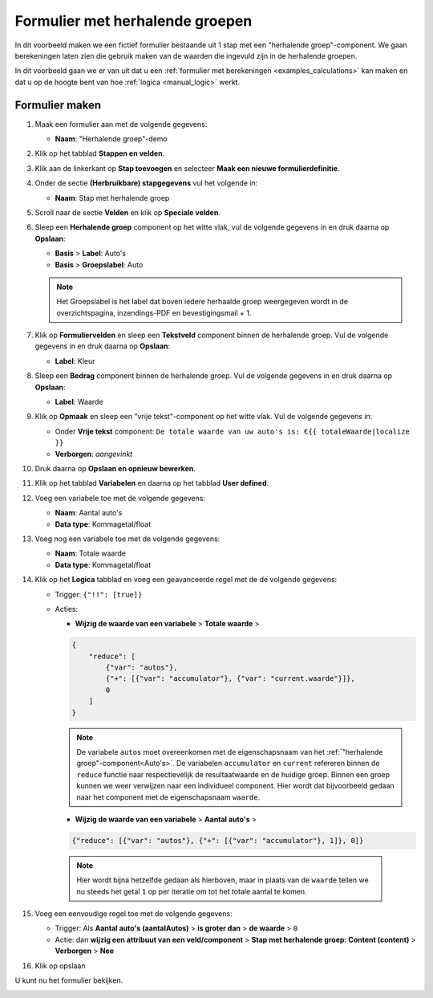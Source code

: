 .. _examples_repeating_groups:

================================
Formulier met herhalende groepen
================================

In dit voorbeeld maken we een fictief formulier bestaande uit 1 stap met
een "herhalende groep"-component. We gaan berekeningen laten zien die gebruik maken van de waarden
die ingevuld zijn in de herhalende groepen.

In dit voorbeeld gaan we er van uit dat u een
:ref:`formulier met berekeningen <examples_calculations>` kan maken en dat
u op de hoogte bent van hoe :ref:`logica <manual_logic>` werkt.

Formulier maken
===============

#. Maak een formulier aan met de volgende gegevens:

   * **Naam**: "Herhalende groep"-demo

#. Klik op het tabblad **Stappen en velden**.
#. Klik aan de linkerkant op **Stap toevoegen** en selecteer **Maak een nieuwe
   formulierdefinitie**.
#. Onder de sectie **(Herbruikbare) stapgegevens** vul het volgende in:

   * **Naam**: Stap met herhalende groep

#. Scroll naar de sectie **Velden** en klik op **Speciale velden**.
#. Sleep een **Herhalende groep** component op het witte vlak, vul de volgende
   gegevens in en druk daarna op **Opslaan**:

   * **Basis** > **Label**: _`Auto's`
   * **Basis** > **Groepslabel**: _`Auto`

   .. note::

      Het Groepslabel is het label dat boven iedere herhaalde groep weergegeven wordt in de overzichtspagina, inzendings-PDF en bevestigingsmail + 1.


#. Klik op **Formuliervelden** en sleep een **Tekstveld** component binnen de herhalende groep. Vul de volgende
   gegevens in en druk daarna op **Opslaan**:

   * **Label**: Kleur

#. Sleep een **Bedrag** component binnen de herhalende groep. Vul de volgende
   gegevens in en druk daarna op **Opslaan**:

   * **Label**: Waarde

#. Klik op **Opmaak** en sleep een "vrije tekst"-component op het witte vlak. Vul de volgende gegevens in:

   * Onder **Vrije tekst** component: ``De totale waarde van uw auto's is: €{{ totaleWaarde|localize }}``
   * **Verborgen**: *aangevinkt*

#. Druk daarna op **Opslaan en opnieuw bewerken**.
#. Klik op het tabblad **Variabelen** en daarna op het tabblad **User defined**.
#. Voeg een variabele toe met de volgende gegevens:

   * **Naam**: Aantal auto's
   * **Data type**: Kommagetal/float

#. Voeg nog een variabele toe met de volgende gegevens:

   * **Naam**: Totale waarde
   * **Data type**: Kommagetal/float

#. Klik op het **Logica** tabblad en voeg een geavanceerde regel met de de volgende gegevens:

   * Trigger: ``{"!!": [true]}``
   * Acties:

     * **Wijzig de waarde van een variabele** > **Totale waarde** >

     .. code-block:: json

        {
            "reduce": [
                {"var": "autos"},
                {"+": [{"var": "accumulator"}, {"var": "current.waarde"}]},
                0
            ]
        }

     .. note::

        De variabele ``autos`` moet overeenkomen met de eigenschapsnaam van het :ref:`"herhalende groep"-component<Auto's>`.
        De variabelen ``accumulator`` en ``current`` refereren binnen de ``reduce`` functie naar respectievelijk de
        resultaatwaarde en de huidige groep.
        Binnen een groep kunnen we weer verwijzen naar een individueel component.
        Hier wordt dat bijvoorbeeld gedaan naar het component met de eigenschapsnaam ``waarde``.

     * **Wijzig de waarde van een variabele** > **Aantal auto's** >

     .. code-block:: json

        {"reduce": [{"var": "autos"}, {"+": [{"var": "accumulator"}, 1]}, 0]}

    .. note::

       Hier wordt bijna hetzelfde gedaan als hierboven, maar in plaats van de ``waarde`` tellen we nu steeds het
       getal ``1`` op per iteratie om tot het totale aantal te komen.

#. Voeg een eenvoudige regel toe met de volgende gegevens:

   * Trigger: Als **Aantal auto's (aantalAutos)** > **is groter dan** > **de waarde** > ``0``
   * Actie: dan **wijzig een attribuut van een veld/component** > **Stap met herhalende groep: Content (content)**
     > **Verborgen** > **Nee**

#. Klik op opslaan

U kunt nu het formulier bekijken.

.. image:: _assets/repeating_groups_fill_form_2.png
    :width: 51%

.. image:: _assets/repeating_groups_result_calculation_2.png
    :width: 51%

